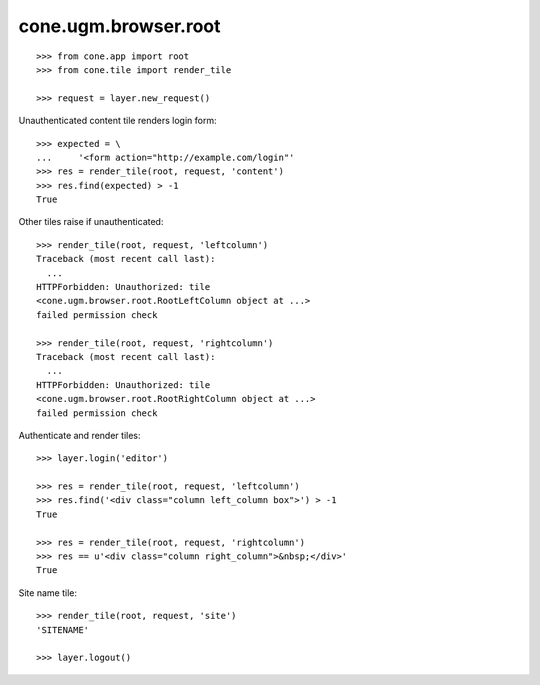 cone.ugm.browser.root
=====================

::

    >>> from cone.app import root
    >>> from cone.tile import render_tile
    
    >>> request = layer.new_request()

Unauthenticated content tile renders login form::

    >>> expected = \
    ...     '<form action="http://example.com/login"'
    >>> res = render_tile(root, request, 'content')
    >>> res.find(expected) > -1
    True

Other tiles raise if unauthenticated::
    
    >>> render_tile(root, request, 'leftcolumn')
    Traceback (most recent call last):
      ...
    HTTPForbidden: Unauthorized: tile 
    <cone.ugm.browser.root.RootLeftColumn object at ...> 
    failed permission check
    
    >>> render_tile(root, request, 'rightcolumn')
    Traceback (most recent call last):
      ...
    HTTPForbidden: Unauthorized: tile 
    <cone.ugm.browser.root.RootRightColumn object at ...> 
    failed permission check

Authenticate and render tiles::

    >>> layer.login('editor')
    
    >>> res = render_tile(root, request, 'leftcolumn')
    >>> res.find('<div class="column left_column box">') > -1
    True
    
    >>> res = render_tile(root, request, 'rightcolumn')
    >>> res == u'<div class="column right_column">&nbsp;</div>'
    True

Site name tile::

    >>> render_tile(root, request, 'site')
    'SITENAME'
    
    >>> layer.logout()
